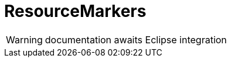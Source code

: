 
[[util-ResourceMarkers]]
# ResourceMarkers
:concept: util/ResourceMarkers

WARNING: documentation awaits Eclipse integration

:leveloffset: +1

:leveloffset: -1